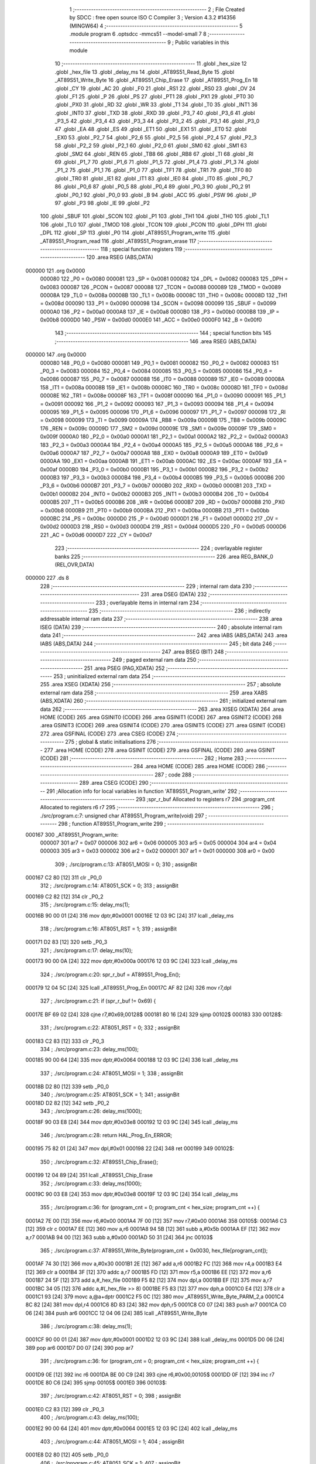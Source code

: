                                       1 ;--------------------------------------------------------
                                      2 ; File Created by SDCC : free open source ISO C Compiler 
                                      3 ; Version 4.3.2 #14356 (MINGW64)
                                      4 ;--------------------------------------------------------
                                      5 	.module program
                                      6 	.optsdcc -mmcs51 --model-small
                                      7 	
                                      8 ;--------------------------------------------------------
                                      9 ; Public variables in this module
                                     10 ;--------------------------------------------------------
                                     11 	.globl _hex_size
                                     12 	.globl _hex_file
                                     13 	.globl _delay_ms
                                     14 	.globl _AT89S51_Read_Byte
                                     15 	.globl _AT89S51_Write_Byte
                                     16 	.globl _AT89S51_Chip_Erase
                                     17 	.globl _AT89S51_Prog_En
                                     18 	.globl _CY
                                     19 	.globl _AC
                                     20 	.globl _F0
                                     21 	.globl _RS1
                                     22 	.globl _RS0
                                     23 	.globl _OV
                                     24 	.globl _F1
                                     25 	.globl _P
                                     26 	.globl _PS
                                     27 	.globl _PT1
                                     28 	.globl _PX1
                                     29 	.globl _PT0
                                     30 	.globl _PX0
                                     31 	.globl _RD
                                     32 	.globl _WR
                                     33 	.globl _T1
                                     34 	.globl _T0
                                     35 	.globl _INT1
                                     36 	.globl _INT0
                                     37 	.globl _TXD
                                     38 	.globl _RXD
                                     39 	.globl _P3_7
                                     40 	.globl _P3_6
                                     41 	.globl _P3_5
                                     42 	.globl _P3_4
                                     43 	.globl _P3_3
                                     44 	.globl _P3_2
                                     45 	.globl _P3_1
                                     46 	.globl _P3_0
                                     47 	.globl _EA
                                     48 	.globl _ES
                                     49 	.globl _ET1
                                     50 	.globl _EX1
                                     51 	.globl _ET0
                                     52 	.globl _EX0
                                     53 	.globl _P2_7
                                     54 	.globl _P2_6
                                     55 	.globl _P2_5
                                     56 	.globl _P2_4
                                     57 	.globl _P2_3
                                     58 	.globl _P2_2
                                     59 	.globl _P2_1
                                     60 	.globl _P2_0
                                     61 	.globl _SM0
                                     62 	.globl _SM1
                                     63 	.globl _SM2
                                     64 	.globl _REN
                                     65 	.globl _TB8
                                     66 	.globl _RB8
                                     67 	.globl _TI
                                     68 	.globl _RI
                                     69 	.globl _P1_7
                                     70 	.globl _P1_6
                                     71 	.globl _P1_5
                                     72 	.globl _P1_4
                                     73 	.globl _P1_3
                                     74 	.globl _P1_2
                                     75 	.globl _P1_1
                                     76 	.globl _P1_0
                                     77 	.globl _TF1
                                     78 	.globl _TR1
                                     79 	.globl _TF0
                                     80 	.globl _TR0
                                     81 	.globl _IE1
                                     82 	.globl _IT1
                                     83 	.globl _IE0
                                     84 	.globl _IT0
                                     85 	.globl _P0_7
                                     86 	.globl _P0_6
                                     87 	.globl _P0_5
                                     88 	.globl _P0_4
                                     89 	.globl _P0_3
                                     90 	.globl _P0_2
                                     91 	.globl _P0_1
                                     92 	.globl _P0_0
                                     93 	.globl _B
                                     94 	.globl _ACC
                                     95 	.globl _PSW
                                     96 	.globl _IP
                                     97 	.globl _P3
                                     98 	.globl _IE
                                     99 	.globl _P2
                                    100 	.globl _SBUF
                                    101 	.globl _SCON
                                    102 	.globl _P1
                                    103 	.globl _TH1
                                    104 	.globl _TH0
                                    105 	.globl _TL1
                                    106 	.globl _TL0
                                    107 	.globl _TMOD
                                    108 	.globl _TCON
                                    109 	.globl _PCON
                                    110 	.globl _DPH
                                    111 	.globl _DPL
                                    112 	.globl _SP
                                    113 	.globl _P0
                                    114 	.globl _AT89S51_Program_write
                                    115 	.globl _AT89S51_Program_read
                                    116 	.globl _AT89S51_Program_erase
                                    117 ;--------------------------------------------------------
                                    118 ; special function registers
                                    119 ;--------------------------------------------------------
                                    120 	.area RSEG    (ABS,DATA)
      000000                        121 	.org 0x0000
                           000080   122 _P0	=	0x0080
                           000081   123 _SP	=	0x0081
                           000082   124 _DPL	=	0x0082
                           000083   125 _DPH	=	0x0083
                           000087   126 _PCON	=	0x0087
                           000088   127 _TCON	=	0x0088
                           000089   128 _TMOD	=	0x0089
                           00008A   129 _TL0	=	0x008a
                           00008B   130 _TL1	=	0x008b
                           00008C   131 _TH0	=	0x008c
                           00008D   132 _TH1	=	0x008d
                           000090   133 _P1	=	0x0090
                           000098   134 _SCON	=	0x0098
                           000099   135 _SBUF	=	0x0099
                           0000A0   136 _P2	=	0x00a0
                           0000A8   137 _IE	=	0x00a8
                           0000B0   138 _P3	=	0x00b0
                           0000B8   139 _IP	=	0x00b8
                           0000D0   140 _PSW	=	0x00d0
                           0000E0   141 _ACC	=	0x00e0
                           0000F0   142 _B	=	0x00f0
                                    143 ;--------------------------------------------------------
                                    144 ; special function bits
                                    145 ;--------------------------------------------------------
                                    146 	.area RSEG    (ABS,DATA)
      000000                        147 	.org 0x0000
                           000080   148 _P0_0	=	0x0080
                           000081   149 _P0_1	=	0x0081
                           000082   150 _P0_2	=	0x0082
                           000083   151 _P0_3	=	0x0083
                           000084   152 _P0_4	=	0x0084
                           000085   153 _P0_5	=	0x0085
                           000086   154 _P0_6	=	0x0086
                           000087   155 _P0_7	=	0x0087
                           000088   156 _IT0	=	0x0088
                           000089   157 _IE0	=	0x0089
                           00008A   158 _IT1	=	0x008a
                           00008B   159 _IE1	=	0x008b
                           00008C   160 _TR0	=	0x008c
                           00008D   161 _TF0	=	0x008d
                           00008E   162 _TR1	=	0x008e
                           00008F   163 _TF1	=	0x008f
                           000090   164 _P1_0	=	0x0090
                           000091   165 _P1_1	=	0x0091
                           000092   166 _P1_2	=	0x0092
                           000093   167 _P1_3	=	0x0093
                           000094   168 _P1_4	=	0x0094
                           000095   169 _P1_5	=	0x0095
                           000096   170 _P1_6	=	0x0096
                           000097   171 _P1_7	=	0x0097
                           000098   172 _RI	=	0x0098
                           000099   173 _TI	=	0x0099
                           00009A   174 _RB8	=	0x009a
                           00009B   175 _TB8	=	0x009b
                           00009C   176 _REN	=	0x009c
                           00009D   177 _SM2	=	0x009d
                           00009E   178 _SM1	=	0x009e
                           00009F   179 _SM0	=	0x009f
                           0000A0   180 _P2_0	=	0x00a0
                           0000A1   181 _P2_1	=	0x00a1
                           0000A2   182 _P2_2	=	0x00a2
                           0000A3   183 _P2_3	=	0x00a3
                           0000A4   184 _P2_4	=	0x00a4
                           0000A5   185 _P2_5	=	0x00a5
                           0000A6   186 _P2_6	=	0x00a6
                           0000A7   187 _P2_7	=	0x00a7
                           0000A8   188 _EX0	=	0x00a8
                           0000A9   189 _ET0	=	0x00a9
                           0000AA   190 _EX1	=	0x00aa
                           0000AB   191 _ET1	=	0x00ab
                           0000AC   192 _ES	=	0x00ac
                           0000AF   193 _EA	=	0x00af
                           0000B0   194 _P3_0	=	0x00b0
                           0000B1   195 _P3_1	=	0x00b1
                           0000B2   196 _P3_2	=	0x00b2
                           0000B3   197 _P3_3	=	0x00b3
                           0000B4   198 _P3_4	=	0x00b4
                           0000B5   199 _P3_5	=	0x00b5
                           0000B6   200 _P3_6	=	0x00b6
                           0000B7   201 _P3_7	=	0x00b7
                           0000B0   202 _RXD	=	0x00b0
                           0000B1   203 _TXD	=	0x00b1
                           0000B2   204 _INT0	=	0x00b2
                           0000B3   205 _INT1	=	0x00b3
                           0000B4   206 _T0	=	0x00b4
                           0000B5   207 _T1	=	0x00b5
                           0000B6   208 _WR	=	0x00b6
                           0000B7   209 _RD	=	0x00b7
                           0000B8   210 _PX0	=	0x00b8
                           0000B9   211 _PT0	=	0x00b9
                           0000BA   212 _PX1	=	0x00ba
                           0000BB   213 _PT1	=	0x00bb
                           0000BC   214 _PS	=	0x00bc
                           0000D0   215 _P	=	0x00d0
                           0000D1   216 _F1	=	0x00d1
                           0000D2   217 _OV	=	0x00d2
                           0000D3   218 _RS0	=	0x00d3
                           0000D4   219 _RS1	=	0x00d4
                           0000D5   220 _F0	=	0x00d5
                           0000D6   221 _AC	=	0x00d6
                           0000D7   222 _CY	=	0x00d7
                                    223 ;--------------------------------------------------------
                                    224 ; overlayable register banks
                                    225 ;--------------------------------------------------------
                                    226 	.area REG_BANK_0	(REL,OVR,DATA)
      000000                        227 	.ds 8
                                    228 ;--------------------------------------------------------
                                    229 ; internal ram data
                                    230 ;--------------------------------------------------------
                                    231 	.area DSEG    (DATA)
                                    232 ;--------------------------------------------------------
                                    233 ; overlayable items in internal ram
                                    234 ;--------------------------------------------------------
                                    235 ;--------------------------------------------------------
                                    236 ; indirectly addressable internal ram data
                                    237 ;--------------------------------------------------------
                                    238 	.area ISEG    (DATA)
                                    239 ;--------------------------------------------------------
                                    240 ; absolute internal ram data
                                    241 ;--------------------------------------------------------
                                    242 	.area IABS    (ABS,DATA)
                                    243 	.area IABS    (ABS,DATA)
                                    244 ;--------------------------------------------------------
                                    245 ; bit data
                                    246 ;--------------------------------------------------------
                                    247 	.area BSEG    (BIT)
                                    248 ;--------------------------------------------------------
                                    249 ; paged external ram data
                                    250 ;--------------------------------------------------------
                                    251 	.area PSEG    (PAG,XDATA)
                                    252 ;--------------------------------------------------------
                                    253 ; uninitialized external ram data
                                    254 ;--------------------------------------------------------
                                    255 	.area XSEG    (XDATA)
                                    256 ;--------------------------------------------------------
                                    257 ; absolute external ram data
                                    258 ;--------------------------------------------------------
                                    259 	.area XABS    (ABS,XDATA)
                                    260 ;--------------------------------------------------------
                                    261 ; initialized external ram data
                                    262 ;--------------------------------------------------------
                                    263 	.area XISEG   (XDATA)
                                    264 	.area HOME    (CODE)
                                    265 	.area GSINIT0 (CODE)
                                    266 	.area GSINIT1 (CODE)
                                    267 	.area GSINIT2 (CODE)
                                    268 	.area GSINIT3 (CODE)
                                    269 	.area GSINIT4 (CODE)
                                    270 	.area GSINIT5 (CODE)
                                    271 	.area GSINIT  (CODE)
                                    272 	.area GSFINAL (CODE)
                                    273 	.area CSEG    (CODE)
                                    274 ;--------------------------------------------------------
                                    275 ; global & static initialisations
                                    276 ;--------------------------------------------------------
                                    277 	.area HOME    (CODE)
                                    278 	.area GSINIT  (CODE)
                                    279 	.area GSFINAL (CODE)
                                    280 	.area GSINIT  (CODE)
                                    281 ;--------------------------------------------------------
                                    282 ; Home
                                    283 ;--------------------------------------------------------
                                    284 	.area HOME    (CODE)
                                    285 	.area HOME    (CODE)
                                    286 ;--------------------------------------------------------
                                    287 ; code
                                    288 ;--------------------------------------------------------
                                    289 	.area CSEG    (CODE)
                                    290 ;------------------------------------------------------------
                                    291 ;Allocation info for local variables in function 'AT89S51_Program_write'
                                    292 ;------------------------------------------------------------
                                    293 ;spr_r_buf                 Allocated to registers r7 
                                    294 ;program_cnt               Allocated to registers r6 r7 
                                    295 ;------------------------------------------------------------
                                    296 ;	./src/program.c:7: unsigned char AT89S51_Program_write(void)
                                    297 ;	-----------------------------------------
                                    298 ;	 function AT89S51_Program_write
                                    299 ;	-----------------------------------------
      000167                        300 _AT89S51_Program_write:
                           000007   301 	ar7 = 0x07
                           000006   302 	ar6 = 0x06
                           000005   303 	ar5 = 0x05
                           000004   304 	ar4 = 0x04
                           000003   305 	ar3 = 0x03
                           000002   306 	ar2 = 0x02
                           000001   307 	ar1 = 0x01
                           000000   308 	ar0 = 0x00
                                    309 ;	./src/program.c:13: AT8051_MOSI = 0;
                                    310 ;	assignBit
      000167 C2 80            [12]  311 	clr	_P0_0
                                    312 ;	./src/program.c:14: AT8051_SCK = 0;
                                    313 ;	assignBit
      000169 C2 82            [12]  314 	clr	_P0_2
                                    315 ;	./src/program.c:15: delay_ms(1);
      00016B 90 00 01         [24]  316 	mov	dptr,#0x0001
      00016E 12 03 9C         [24]  317 	lcall	_delay_ms
                                    318 ;	./src/program.c:16: AT8051_RST = 1;
                                    319 ;	assignBit
      000171 D2 83            [12]  320 	setb	_P0_3
                                    321 ;	./src/program.c:17: delay_ms(10);
      000173 90 00 0A         [24]  322 	mov	dptr,#0x000a
      000176 12 03 9C         [24]  323 	lcall	_delay_ms
                                    324 ;	./src/program.c:20: spr_r_buf = AT89S51_Prog_En();
      000179 12 04 5C         [24]  325 	lcall	_AT89S51_Prog_En
      00017C AF 82            [24]  326 	mov	r7,dpl
                                    327 ;	./src/program.c:21: if (spr_r_buf != 0x69) {
      00017E BF 69 02         [24]  328 	cjne	r7,#0x69,00128$
      000181 80 16            [24]  329 	sjmp	00102$
      000183                        330 00128$:
                                    331 ;	./src/program.c:22: AT8051_RST = 0;
                                    332 ;	assignBit
      000183 C2 83            [12]  333 	clr	_P0_3
                                    334 ;	./src/program.c:23: delay_ms(100);
      000185 90 00 64         [24]  335 	mov	dptr,#0x0064
      000188 12 03 9C         [24]  336 	lcall	_delay_ms
                                    337 ;	./src/program.c:24: AT8051_MOSI = 1;
                                    338 ;	assignBit
      00018B D2 80            [12]  339 	setb	_P0_0
                                    340 ;	./src/program.c:25: AT8051_SCK = 1;
                                    341 ;	assignBit
      00018D D2 82            [12]  342 	setb	_P0_2
                                    343 ;	./src/program.c:26: delay_ms(1000);
      00018F 90 03 E8         [24]  344 	mov	dptr,#0x03e8
      000192 12 03 9C         [24]  345 	lcall	_delay_ms
                                    346 ;	./src/program.c:28: return HAL_Prog_En_ERROR;
      000195 75 82 01         [24]  347 	mov	dpl,#0x01
      000198 22               [24]  348 	ret
      000199                        349 00102$:
                                    350 ;	./src/program.c:32: AT89S51_Chip_Erase();
      000199 12 04 89         [24]  351 	lcall	_AT89S51_Chip_Erase
                                    352 ;	./src/program.c:33: delay_ms(1000);
      00019C 90 03 E8         [24]  353 	mov	dptr,#0x03e8
      00019F 12 03 9C         [24]  354 	lcall	_delay_ms
                                    355 ;	./src/program.c:36: for (program_cnt = 0; program_cnt < hex_size; program_cnt ++) {
      0001A2 7E 00            [12]  356 	mov	r6,#0x00
      0001A4 7F 00            [12]  357 	mov	r7,#0x00
      0001A6                        358 00105$:
      0001A6 C3               [12]  359 	clr	c
      0001A7 EE               [12]  360 	mov	a,r6
      0001A8 94 5B            [12]  361 	subb	a,#0x5b
      0001AA EF               [12]  362 	mov	a,r7
      0001AB 94 00            [12]  363 	subb	a,#0x00
      0001AD 50 31            [24]  364 	jnc	00103$
                                    365 ;	./src/program.c:37: AT89S51_Write_Byte(program_cnt + 0x0030, hex_file[program_cnt]);
      0001AF 74 30            [12]  366 	mov	a,#0x30
      0001B1 2E               [12]  367 	add	a,r6
      0001B2 FC               [12]  368 	mov	r4,a
      0001B3 E4               [12]  369 	clr	a
      0001B4 3F               [12]  370 	addc	a,r7
      0001B5 FD               [12]  371 	mov	r5,a
      0001B6 EE               [12]  372 	mov	a,r6
      0001B7 24 5F            [12]  373 	add	a,#_hex_file
      0001B9 F5 82            [12]  374 	mov	dpl,a
      0001BB EF               [12]  375 	mov	a,r7
      0001BC 34 05            [12]  376 	addc	a,#(_hex_file >> 8)
      0001BE F5 83            [12]  377 	mov	dph,a
      0001C0 E4               [12]  378 	clr	a
      0001C1 93               [24]  379 	movc	a,@a+dptr
      0001C2 F5 0C            [12]  380 	mov	_AT89S51_Write_Byte_PARM_2,a
      0001C4 8C 82            [24]  381 	mov	dpl,r4
      0001C6 8D 83            [24]  382 	mov	dph,r5
      0001C8 C0 07            [24]  383 	push	ar7
      0001CA C0 06            [24]  384 	push	ar6
      0001CC 12 04 06         [24]  385 	lcall	_AT89S51_Write_Byte
                                    386 ;	./src/program.c:38: delay_ms(1);
      0001CF 90 00 01         [24]  387 	mov	dptr,#0x0001
      0001D2 12 03 9C         [24]  388 	lcall	_delay_ms
      0001D5 D0 06            [24]  389 	pop	ar6
      0001D7 D0 07            [24]  390 	pop	ar7
                                    391 ;	./src/program.c:36: for (program_cnt = 0; program_cnt < hex_size; program_cnt ++) {
      0001D9 0E               [12]  392 	inc	r6
      0001DA BE 00 C9         [24]  393 	cjne	r6,#0x00,00105$
      0001DD 0F               [12]  394 	inc	r7
      0001DE 80 C6            [24]  395 	sjmp	00105$
      0001E0                        396 00103$:
                                    397 ;	./src/program.c:42: AT8051_RST = 0;
                                    398 ;	assignBit
      0001E0 C2 83            [12]  399 	clr	_P0_3
                                    400 ;	./src/program.c:43: delay_ms(100);
      0001E2 90 00 64         [24]  401 	mov	dptr,#0x0064
      0001E5 12 03 9C         [24]  402 	lcall	_delay_ms
                                    403 ;	./src/program.c:44: AT8051_MOSI = 1;
                                    404 ;	assignBit
      0001E8 D2 80            [12]  405 	setb	_P0_0
                                    406 ;	./src/program.c:45: AT8051_SCK = 1;
                                    407 ;	assignBit
      0001EA D2 82            [12]  408 	setb	_P0_2
                                    409 ;	./src/program.c:46: delay_ms(1000);
      0001EC 90 03 E8         [24]  410 	mov	dptr,#0x03e8
      0001EF 12 03 9C         [24]  411 	lcall	_delay_ms
                                    412 ;	./src/program.c:48: return HAL_OK;
      0001F2 75 82 00         [24]  413 	mov	dpl,#0x00
                                    414 ;	./src/program.c:49: }
      0001F5 22               [24]  415 	ret
                                    416 ;------------------------------------------------------------
                                    417 ;Allocation info for local variables in function 'AT89S51_Program_read'
                                    418 ;------------------------------------------------------------
                                    419 ;spr_r_buf                 Allocated to registers r5 
                                    420 ;program_cnt               Allocated to registers r6 r7 
                                    421 ;------------------------------------------------------------
                                    422 ;	./src/program.c:51: unsigned char AT89S51_Program_read(void)
                                    423 ;	-----------------------------------------
                                    424 ;	 function AT89S51_Program_read
                                    425 ;	-----------------------------------------
      0001F6                        426 _AT89S51_Program_read:
                                    427 ;	./src/program.c:57: AT8051_MOSI = 0;
                                    428 ;	assignBit
      0001F6 C2 80            [12]  429 	clr	_P0_0
                                    430 ;	./src/program.c:58: AT8051_SCK = 0;
                                    431 ;	assignBit
      0001F8 C2 82            [12]  432 	clr	_P0_2
                                    433 ;	./src/program.c:59: delay_ms(1);
      0001FA 90 00 01         [24]  434 	mov	dptr,#0x0001
      0001FD 12 03 9C         [24]  435 	lcall	_delay_ms
                                    436 ;	./src/program.c:60: AT8051_RST = 1;
                                    437 ;	assignBit
      000200 D2 83            [12]  438 	setb	_P0_3
                                    439 ;	./src/program.c:61: delay_ms(10);
      000202 90 00 0A         [24]  440 	mov	dptr,#0x000a
      000205 12 03 9C         [24]  441 	lcall	_delay_ms
                                    442 ;	./src/program.c:64: spr_r_buf = AT89S51_Prog_En();
      000208 12 04 5C         [24]  443 	lcall	_AT89S51_Prog_En
      00020B AF 82            [24]  444 	mov	r7,dpl
                                    445 ;	./src/program.c:65: if (spr_r_buf != 0x69) {
      00020D BF 69 02         [24]  446 	cjne	r7,#0x69,00139$
      000210 80 16            [24]  447 	sjmp	00114$
      000212                        448 00139$:
                                    449 ;	./src/program.c:66: AT8051_RST = 0;
                                    450 ;	assignBit
      000212 C2 83            [12]  451 	clr	_P0_3
                                    452 ;	./src/program.c:67: delay_ms(100);	
      000214 90 00 64         [24]  453 	mov	dptr,#0x0064
      000217 12 03 9C         [24]  454 	lcall	_delay_ms
                                    455 ;	./src/program.c:68: AT8051_MOSI = 1;
                                    456 ;	assignBit
      00021A D2 80            [12]  457 	setb	_P0_0
                                    458 ;	./src/program.c:69: AT8051_SCK = 1;
                                    459 ;	assignBit
      00021C D2 82            [12]  460 	setb	_P0_2
                                    461 ;	./src/program.c:70: delay_ms(1000);	
      00021E 90 03 E8         [24]  462 	mov	dptr,#0x03e8
      000221 12 03 9C         [24]  463 	lcall	_delay_ms
                                    464 ;	./src/program.c:71: return HAL_Prog_En_ERROR;
      000224 75 82 01         [24]  465 	mov	dpl,#0x01
      000227 22               [24]  466 	ret
                                    467 ;	./src/program.c:75: for (program_cnt = 0; program_cnt < hex_size; program_cnt ++) {
      000228                        468 00114$:
      000228 7E 00            [12]  469 	mov	r6,#0x00
      00022A 7F 00            [12]  470 	mov	r7,#0x00
      00022C                        471 00107$:
      00022C C3               [12]  472 	clr	c
      00022D EE               [12]  473 	mov	a,r6
      00022E 94 5B            [12]  474 	subb	a,#0x5b
      000230 EF               [12]  475 	mov	a,r7
      000231 94 00            [12]  476 	subb	a,#0x00
      000233 50 50            [24]  477 	jnc	00105$
                                    478 ;	./src/program.c:76: spr_r_buf = AT89S51_Read_Byte(program_cnt + 0x0030);
      000235 74 30            [12]  479 	mov	a,#0x30
      000237 2E               [12]  480 	add	a,r6
      000238 F5 82            [12]  481 	mov	dpl,a
      00023A E4               [12]  482 	clr	a
      00023B 3F               [12]  483 	addc	a,r7
      00023C F5 83            [12]  484 	mov	dph,a
      00023E C0 07            [24]  485 	push	ar7
      000240 C0 06            [24]  486 	push	ar6
      000242 12 03 C7         [24]  487 	lcall	_AT89S51_Read_Byte
      000245 AD 82            [24]  488 	mov	r5,dpl
                                    489 ;	./src/program.c:77: delay_ms(1);
      000247 90 00 01         [24]  490 	mov	dptr,#0x0001
      00024A C0 05            [24]  491 	push	ar5
      00024C 12 03 9C         [24]  492 	lcall	_delay_ms
      00024F D0 05            [24]  493 	pop	ar5
      000251 D0 06            [24]  494 	pop	ar6
      000253 D0 07            [24]  495 	pop	ar7
                                    496 ;	./src/program.c:80: if(spr_r_buf != hex_file[program_cnt])
      000255 EE               [12]  497 	mov	a,r6
      000256 24 5F            [12]  498 	add	a,#_hex_file
      000258 F5 82            [12]  499 	mov	dpl,a
      00025A EF               [12]  500 	mov	a,r7
      00025B 34 05            [12]  501 	addc	a,#(_hex_file >> 8)
      00025D F5 83            [12]  502 	mov	dph,a
      00025F E4               [12]  503 	clr	a
      000260 93               [24]  504 	movc	a,@a+dptr
      000261 FC               [12]  505 	mov	r4,a
      000262 ED               [12]  506 	mov	a,r5
      000263 B5 04 02         [24]  507 	cjne	a,ar4,00141$
      000266 80 16            [24]  508 	sjmp	00108$
      000268                        509 00141$:
                                    510 ;	./src/program.c:82: AT8051_RST = 0;
                                    511 ;	assignBit
      000268 C2 83            [12]  512 	clr	_P0_3
                                    513 ;	./src/program.c:83: delay_ms(100);
      00026A 90 00 64         [24]  514 	mov	dptr,#0x0064
      00026D 12 03 9C         [24]  515 	lcall	_delay_ms
                                    516 ;	./src/program.c:84: AT8051_MOSI = 1;
                                    517 ;	assignBit
      000270 D2 80            [12]  518 	setb	_P0_0
                                    519 ;	./src/program.c:85: AT8051_SCK = 1;
                                    520 ;	assignBit
      000272 D2 82            [12]  521 	setb	_P0_2
                                    522 ;	./src/program.c:86: delay_ms(1000);
      000274 90 03 E8         [24]  523 	mov	dptr,#0x03e8
      000277 12 03 9C         [24]  524 	lcall	_delay_ms
                                    525 ;	./src/program.c:88: return HAL_Verify_ERROR;
      00027A 75 82 02         [24]  526 	mov	dpl,#0x02
      00027D 22               [24]  527 	ret
      00027E                        528 00108$:
                                    529 ;	./src/program.c:75: for (program_cnt = 0; program_cnt < hex_size; program_cnt ++) {
      00027E 0E               [12]  530 	inc	r6
      00027F BE 00 AA         [24]  531 	cjne	r6,#0x00,00107$
      000282 0F               [12]  532 	inc	r7
      000283 80 A7            [24]  533 	sjmp	00107$
      000285                        534 00105$:
                                    535 ;	./src/program.c:93: AT8051_RST = 0;
                                    536 ;	assignBit
      000285 C2 83            [12]  537 	clr	_P0_3
                                    538 ;	./src/program.c:94: delay_ms(100);
      000287 90 00 64         [24]  539 	mov	dptr,#0x0064
      00028A 12 03 9C         [24]  540 	lcall	_delay_ms
                                    541 ;	./src/program.c:95: AT8051_MOSI = 1;
                                    542 ;	assignBit
      00028D D2 80            [12]  543 	setb	_P0_0
                                    544 ;	./src/program.c:96: AT8051_SCK = 1;
                                    545 ;	assignBit
      00028F D2 82            [12]  546 	setb	_P0_2
                                    547 ;	./src/program.c:97: delay_ms(1000);
      000291 90 03 E8         [24]  548 	mov	dptr,#0x03e8
      000294 12 03 9C         [24]  549 	lcall	_delay_ms
                                    550 ;	./src/program.c:99: return HAL_OK;
      000297 75 82 00         [24]  551 	mov	dpl,#0x00
                                    552 ;	./src/program.c:100: }
      00029A 22               [24]  553 	ret
                                    554 ;------------------------------------------------------------
                                    555 ;Allocation info for local variables in function 'AT89S51_Program_erase'
                                    556 ;------------------------------------------------------------
                                    557 ;spr_r_buf                 Allocated to registers r7 
                                    558 ;program_cnt               Allocated to registers 
                                    559 ;------------------------------------------------------------
                                    560 ;	./src/program.c:102: unsigned char AT89S51_Program_erase(void)
                                    561 ;	-----------------------------------------
                                    562 ;	 function AT89S51_Program_erase
                                    563 ;	-----------------------------------------
      00029B                        564 _AT89S51_Program_erase:
                                    565 ;	./src/program.c:108: AT8051_MOSI = 0;
                                    566 ;	assignBit
      00029B C2 80            [12]  567 	clr	_P0_0
                                    568 ;	./src/program.c:109: AT8051_SCK = 0;
                                    569 ;	assignBit
      00029D C2 82            [12]  570 	clr	_P0_2
                                    571 ;	./src/program.c:110: delay_ms(1);
      00029F 90 00 01         [24]  572 	mov	dptr,#0x0001
      0002A2 12 03 9C         [24]  573 	lcall	_delay_ms
                                    574 ;	./src/program.c:111: AT8051_RST = 1;
                                    575 ;	assignBit
      0002A5 D2 83            [12]  576 	setb	_P0_3
                                    577 ;	./src/program.c:112: delay_ms(10);
      0002A7 90 00 0A         [24]  578 	mov	dptr,#0x000a
      0002AA 12 03 9C         [24]  579 	lcall	_delay_ms
                                    580 ;	./src/program.c:115: spr_r_buf = AT89S51_Prog_En();
      0002AD 12 04 5C         [24]  581 	lcall	_AT89S51_Prog_En
      0002B0 AF 82            [24]  582 	mov	r7,dpl
                                    583 ;	./src/program.c:116: if(spr_r_buf != 0x69)
      0002B2 BF 69 02         [24]  584 	cjne	r7,#0x69,00111$
      0002B5 80 16            [24]  585 	sjmp	00102$
      0002B7                        586 00111$:
                                    587 ;	./src/program.c:118: AT8051_RST = 0;
                                    588 ;	assignBit
      0002B7 C2 83            [12]  589 	clr	_P0_3
                                    590 ;	./src/program.c:119: delay_ms(100);
      0002B9 90 00 64         [24]  591 	mov	dptr,#0x0064
      0002BC 12 03 9C         [24]  592 	lcall	_delay_ms
                                    593 ;	./src/program.c:120: AT8051_MOSI = 1;
                                    594 ;	assignBit
      0002BF D2 80            [12]  595 	setb	_P0_0
                                    596 ;	./src/program.c:121: AT8051_SCK = 1;
                                    597 ;	assignBit
      0002C1 D2 82            [12]  598 	setb	_P0_2
                                    599 ;	./src/program.c:122: delay_ms(1000);
      0002C3 90 03 E8         [24]  600 	mov	dptr,#0x03e8
      0002C6 12 03 9C         [24]  601 	lcall	_delay_ms
                                    602 ;	./src/program.c:124: return HAL_Prog_En_ERROR;
      0002C9 75 82 01         [24]  603 	mov	dpl,#0x01
      0002CC 22               [24]  604 	ret
      0002CD                        605 00102$:
                                    606 ;	./src/program.c:128: AT89S51_Chip_Erase();
      0002CD 12 04 89         [24]  607 	lcall	_AT89S51_Chip_Erase
                                    608 ;	./src/program.c:129: delay_ms(1000);
      0002D0 90 03 E8         [24]  609 	mov	dptr,#0x03e8
      0002D3 12 03 9C         [24]  610 	lcall	_delay_ms
                                    611 ;	./src/program.c:132: AT8051_RST = 0;
                                    612 ;	assignBit
      0002D6 C2 83            [12]  613 	clr	_P0_3
                                    614 ;	./src/program.c:133: delay_ms(100);
      0002D8 90 00 64         [24]  615 	mov	dptr,#0x0064
      0002DB 12 03 9C         [24]  616 	lcall	_delay_ms
                                    617 ;	./src/program.c:134: AT8051_MOSI = 1;
                                    618 ;	assignBit
      0002DE D2 80            [12]  619 	setb	_P0_0
                                    620 ;	./src/program.c:135: AT8051_SCK = 1;
                                    621 ;	assignBit
      0002E0 D2 82            [12]  622 	setb	_P0_2
                                    623 ;	./src/program.c:136: delay_ms(1000);
      0002E2 90 03 E8         [24]  624 	mov	dptr,#0x03e8
      0002E5 12 03 9C         [24]  625 	lcall	_delay_ms
                                    626 ;	./src/program.c:138: return HAL_OK;
      0002E8 75 82 00         [24]  627 	mov	dpl,#0x00
                                    628 ;	./src/program.c:139: }
      0002EB 22               [24]  629 	ret
                                    630 	.area CSEG    (CODE)
                                    631 	.area CONST   (CODE)
      00055F                        632 _hex_file:
      00055F 7C                     633 	.db #0x7c	; 124
      000560 19                     634 	.db #0x19	; 25
      000561 7D                     635 	.db #0x7d	; 125
      000562 19                     636 	.db #0x19	; 25
      000563 D2                     637 	.db #0xd2	; 210
      000564 B7                     638 	.db #0xb7	; 183
      000565 11                     639 	.db #0x11	; 17
      000566 62                     640 	.db #0x62	; 98	'b'
      000567 C2                     641 	.db #0xc2	; 194
      000568 B7                     642 	.db #0xb7	; 183
      000569 11                     643 	.db #0x11	; 17
      00056A 62                     644 	.db #0x62	; 98	'b'
      00056B DD                     645 	.db #0xdd	; 221
      00056C F6                     646 	.db #0xf6	; 246
      00056D DC                     647 	.db #0xdc	; 220
      00056E F2                     648 	.db #0xf2	; 242
      00056F 7C                     649 	.db #0x7c	; 124
      000570 19                     650 	.db #0x19	; 25
      000571 7D                     651 	.db #0x7d	; 125
      000572 19                     652 	.db #0x19	; 25
      000573 D2                     653 	.db #0xd2	; 210
      000574 B7                     654 	.db #0xb7	; 183
      000575 11                     655 	.db #0x11	; 17
      000576 6F                     656 	.db #0x6f	; 111	'o'
      000577 C2                     657 	.db #0xc2	; 194
      000578 B7                     658 	.db #0xb7	; 183
      000579 11                     659 	.db #0x11	; 17
      00057A 6F                     660 	.db #0x6f	; 111	'o'
      00057B DD                     661 	.db #0xdd	; 221
      00057C F6                     662 	.db #0xf6	; 246
      00057D DC                     663 	.db #0xdc	; 220
      00057E F2                     664 	.db #0xf2	; 242
      00057F 7C                     665 	.db #0x7c	; 124
      000580 19                     666 	.db #0x19	; 25
      000581 7D                     667 	.db #0x7d	; 125
      000582 19                     668 	.db #0x19	; 25
      000583 D2                     669 	.db #0xd2	; 210
      000584 B7                     670 	.db #0xb7	; 183
      000585 11                     671 	.db #0x11	; 17
      000586 7C                     672 	.db #0x7c	; 124
      000587 C2                     673 	.db #0xc2	; 194
      000588 B7                     674 	.db #0xb7	; 183
      000589 11                     675 	.db #0x11	; 17
      00058A 7C                     676 	.db #0x7c	; 124
      00058B DD                     677 	.db #0xdd	; 221
      00058C F6                     678 	.db #0xf6	; 246
      00058D DC                     679 	.db #0xdc	; 220
      00058E F2                     680 	.db #0xf2	; 242
      00058F 80                     681 	.db #0x80	; 128
      000590 27                     682 	.db #0x27	; 39
      000591 7E                     683 	.db #0x7e	; 126
      000592 0A                     684 	.db #0x0a	; 10
      000593 7F                     685 	.db #0x7f	; 127
      000594 13                     686 	.db #0x13	; 19
      000595 DF                     687 	.db #0xdf	; 223
      000596 FE                     688 	.db #0xfe	; 254
      000597 DE                     689 	.db #0xde	; 222
      000598 FA                     690 	.db #0xfa	; 250
      000599 7F                     691 	.db #0x7f	; 127
      00059A 0D                     692 	.db #0x0d	; 13
      00059B DF                     693 	.db #0xdf	; 223
      00059C FE                     694 	.db #0xfe	; 254
      00059D 22                     695 	.db #0x22	; 34
      00059E 7E                     696 	.db #0x7e	; 126
      00059F 0A                     697 	.db #0x0a	; 10
      0005A0 7F                     698 	.db #0x7f	; 127
      0005A1 11                     699 	.db #0x11	; 17
      0005A2 DF                     700 	.db #0xdf	; 223
      0005A3 FE                     701 	.db #0xfe	; 254
      0005A4 DE                     702 	.db #0xde	; 222
      0005A5 FA                     703 	.db #0xfa	; 250
      0005A6 7F                     704 	.db #0x7f	; 127
      0005A7 09                     705 	.db #0x09	; 9
      0005A8 DF                     706 	.db #0xdf	; 223
      0005A9 FE                     707 	.db #0xfe	; 254
      0005AA 22                     708 	.db #0x22	; 34
      0005AB 7E                     709 	.db #0x7e	; 126
      0005AC 0A                     710 	.db #0x0a	; 10
      0005AD 7F                     711 	.db #0x7f	; 127
      0005AE 0F                     712 	.db #0x0f	; 15
      0005AF DF                     713 	.db #0xdf	; 223
      0005B0 FE                     714 	.db #0xfe	; 254
      0005B1 DE                     715 	.db #0xde	; 222
      0005B2 FA                     716 	.db #0xfa	; 250
      0005B3 7F                     717 	.db #0x7f	; 127
      0005B4 07                     718 	.db #0x07	; 7
      0005B5 DF                     719 	.db #0xdf	; 223
      0005B6 FE                     720 	.db #0xfe	; 254
      0005B7 22                     721 	.db #0x22	; 34
      0005B8 80                     722 	.db #0x80	; 128
      0005B9 FE                     723 	.db #0xfe	; 254
      0005BA                        724 _hex_size:
      0005BA 5B 00                  725 	.byte #0x5b, #0x00	; 91
                                    726 	.area XINIT   (CODE)
                                    727 	.area CABS    (ABS,CODE)

